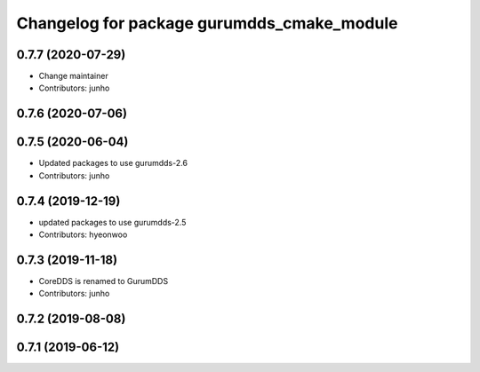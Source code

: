 ^^^^^^^^^^^^^^^^^^^^^^^^^^^^^^^^^^^^^^^^^^^
Changelog for package gurumdds_cmake_module
^^^^^^^^^^^^^^^^^^^^^^^^^^^^^^^^^^^^^^^^^^^

0.7.7 (2020-07-29)
------------------
* Change maintainer
* Contributors: junho

0.7.6 (2020-07-06)
------------------

0.7.5 (2020-06-04)
------------------
* Updated packages to use gurumdds-2.6
* Contributors: junho

0.7.4 (2019-12-19)
------------------
* updated packages to use gurumdds-2.5
* Contributors: hyeonwoo

0.7.3 (2019-11-18)
------------------
* CoreDDS is renamed to GurumDDS
* Contributors: junho

0.7.2 (2019-08-08)
------------------

0.7.1 (2019-06-12)
------------------
